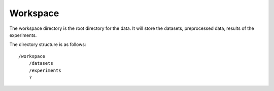 Workspace
==========

The workspace directory is the root directory for the data.
It will store the datasets, preprocessed data, results of the experiments.

The directory structure is as follows::

   /workspace
       /datasets
       /experiments
       ?

